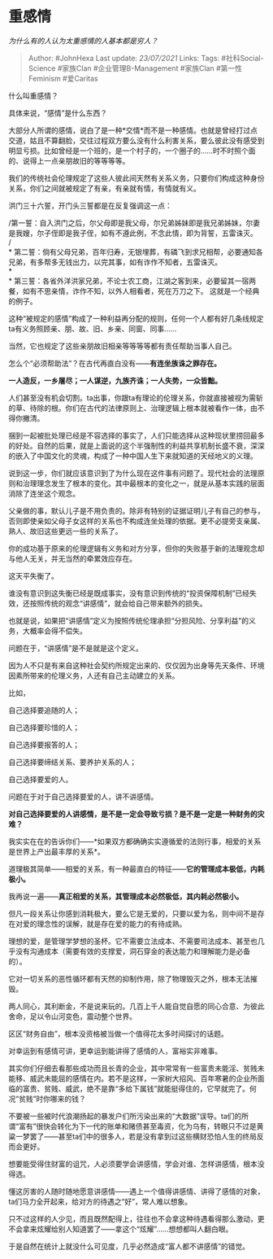 * 重感情
  :PROPERTIES:
  :CUSTOM_ID: 重感情
  :END:

/为什么有的人认为太重感情的人基本都是穷人？/

#+BEGIN_QUOTE
  Author: #JohnHexa Last update: /23/07/2021/ Links: Tags:
  #社科Social-Science #家族Clan #企业管理B-Management #家族Clan
  #第一性Feminism #爱Caritas
#+END_QUOTE

什么叫重感情？

具体来说，“感情”是什么东西？

大部分人所谓的感情，说白了是一种*交情*而不是一种感情。也就是曾经打过点交道，姑且不算翻脸，交往过程双方要么没有什么利害关系，要么彼此没有感受到明显亏损。比如曾经是一个班的，是一个村子的，一个圈子的......时不时照个面的、说得上一点亲朋故旧的等等等等。

我们的传统社会伦理规定了这些人彼此间天然有关系义务，只要你们构成这种身份关系，你们之间就被规定了有亲，有亲就有情，有情就有义。

洪门三十六誓，开门头三誓都是在反复强调这一点：

/第一誓：自入洪门之后，尔父母即是我父母，尔兄弟姊妹即是我兄弟姊妹，尔妻是我嫂，尔子侄即是我子侄，如有不遵此例，不念此情，即为背誓，五雷诛灭。\\
/\\
*
第二誓：倘有父母兄弟，百年归寿，无银埋葬，有磷飞到求兄相帮，必要通知各兄弟，有多帮多无钱出力，以完其事，如有诈作不知者，五雷诛灭。\\
*\\
*
第三誓：各省外洋洪家兄弟，不论士农工商，江湖之客到来，必要留其一宿两餐，如有不思亲情，诈作不知，以外人相看者，死在万刀之下。
这就是一个经典的例子。

这种“被规定的感情”构成了一种利益再分配的规则，任何一个人都有好几条线规定ta有义务照顾亲、朋、故、旧、乡亲、同窗、同事......

当然，它也规定了这些亲朋故旧相亲等等等等都有责任帮助当事人自己。

怎么个“必须帮助法”？在古代再直白没有------*有连坐族诛之罪存在。*

*一人造反，一乡屠尽；一人谋逆，九族齐诛；一人失势，一众皆黜。*

人们甚至没有机会切割。ta出事，你跟ta有理论的伦理关系，你就直接被视为需斩的草、待除的根。你们在古代的法律原则上、治理逻辑上根本就被看作一体，由不得你撇清。

捆到一起被批处理已经是不容选择的事实了，人们只能选择从这种现状里捞回最多的好处。自然的后果，就是上面说的这个半强制性的利益共享机制长盛不衰，深深的嵌入了中国文化的灵魂，构成了一种中国人生下来就知道的天经地义的义理。

说到这一步，你们就应该意识到了为什么现在这件事有问题了。现代社会的法理原则和治理理念发生了根本的变化。其中最根本的变化之一，就是从基本实践的层面消除了连坐这个观念。

父亲做的事，默认儿子是不用负责的。除非有特别的证据证明儿子有自己的参与，否则即使亲如父母子女这样的关系也不构成连坐处理的依据。更不必提旁支亲属、熟人、故旧这些更远一些的关系了。

你的成功基于原来的伦理逻辑有义务和对方分享，但你的失败基于新的法理观念却与他人无关，并无当然的牵累效应存在。

这天平失衡了。

谁没有意识到这失衡已经是既成事实，没有意识到传统的“投资保障机制”已经失效，还按照传统的观念“讲感情”，就会给自己带来额外的损失。

也就是说，如果把“讲感情”定义为按照传统伦理承担“分担风险、分享利益”的义务，大概率会得不偿失。

问题在于，“讲感情”是不是就是这个定义。

因为人不只是有来自这种社会契约所规定出来的、仅仅因为出身等先天条件、环境因素所带来的伦理义务，人还有自己主动建立的关系。

比如，

自己选择要追随的人；

自己选择要珍惜的人；

自己选择要报答的人；

自己选择要缔结关系、要养护关系的人；

自己选择要爱的人。

问题在于对于自己选择要爱的人，讲不讲感情。

*对自己选择要爱的人讲感情，是不是一定会导致亏损？是不是一定是一种财务的灾难？*

我实实在在的告诉你们------*如果双方都确确实实遵循爱的法则行事，相爱的关系是世界上产出最丰厚的关系*。

道理极其简单------相爱的关系，有一种最直白的特征------*它的管理成本极低，内耗极小。*

我再说一遍------*真正相爱的关系，其管理成本必然极低，其内耗必然极小。*

但凡一段关系让你感到消耗极大，要么它是无爱的，只要以爱为名，则中间不是存在对爱的理念性的误解，就是存在爱的能力的有待成熟。

理想的爱，是管理学梦想的圣杯。它不需要立法成本、不需要司法成本、甚至也几乎没有沟通成本（需要有效的支撑爱，洞石穿金的表达能力和理解能力是必备的）。

它对一切关系的恶性循环都有天然的抑制作用，除了物理毁灭之外，根本无法摧毁。

两人同心，其利断金，不是说来玩的。几百上千人能自觉自愿的同心合意、为彼此舍命，足以令山河变色，震动整个世界。

区区“财务自由”，根本没资格被当做一个值得花太多时间探讨的话题。

对幸运到有感情可讲，更幸运到能讲得了感情的人，富裕实非难事。

其实你们仔细去看那些成功而且长青的企业，其中常常有一些富贵未能淫、贫贱未能移、威武未能屈的感情在内。若不是这样，一家树大招风、百年寒暑的企业所面临的富贵、贫贱、威武，绝不是靠“多给下属钱”就能挺得住的，它早就完了。何况“贫贱”时你哪来的钱？

不要被一些被时代浪潮扬起的暴发户们所污染出来的“大数据”误导。ta们的所谓“富有”很快会转化为下一代的账单和赌债甚至毒资，化为乌有，转眼只不过是黄粱一梦罢了------甚至ta们中的很多人，若是没有拿到过这些横财恐怕人生的终局反而会更好。

想要能受得住财富的诅咒，人必须要学会讲感情，学会对谁、怎样讲感情，根本没得选。

懂这厉害的人随时随地愿意讲感情------遇上一个值得讲感情、讲得了感情的对象，ta们马力全开起来，给对方的待遇之“好”，常人难以想象。

只不过这样的人少见，而且既然配得上，往往也不会拿这种待遇看得那么激动，更不会拿来炫耀给别人知道罢了------拿这个“炫耀”......想想都叫人翻白眼。

于是自然在统计上就没什么可见度，几乎必然造成“富人都不讲感情”的错觉。
